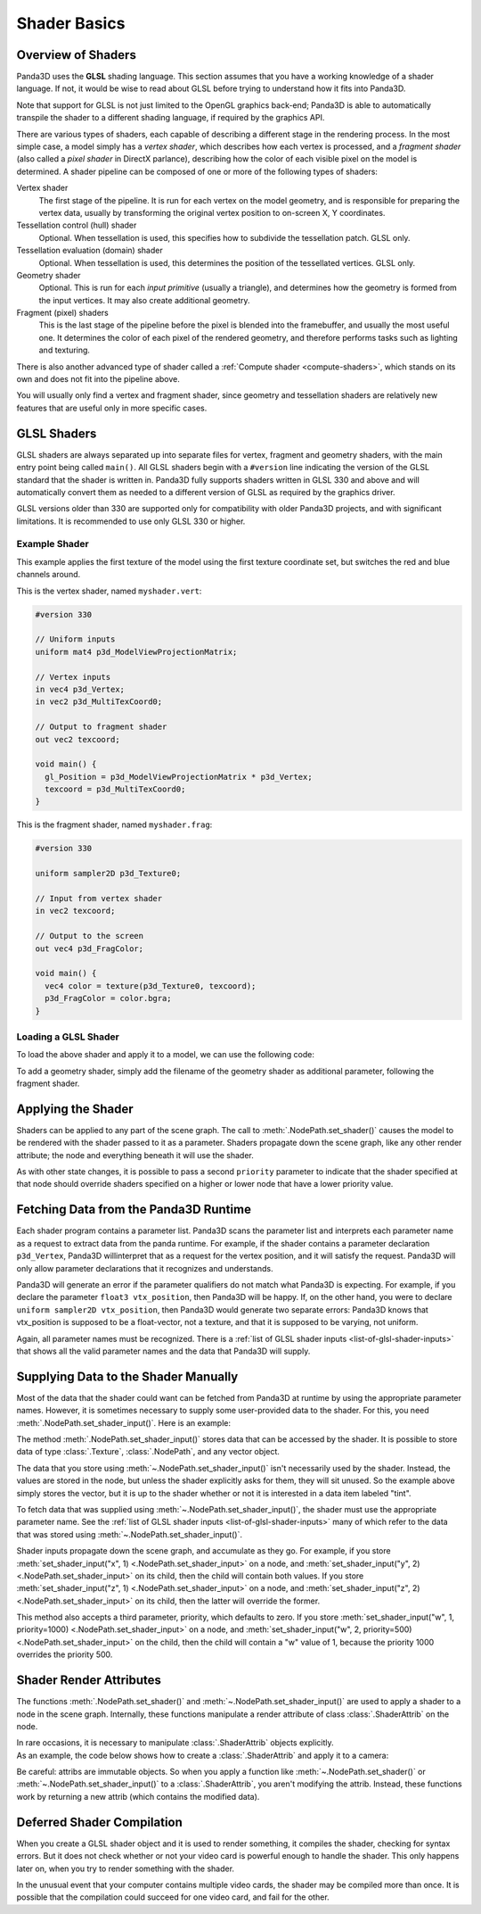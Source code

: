 .. _shader-basics:

Shader Basics
=============

Overview of Shaders
-------------------

Panda3D uses the **GLSL** shading language. This section assumes that you have a
working knowledge of a shader language. If not, it would be wise to read about
GLSL before trying to understand how it fits into Panda3D.

Note that support for GLSL is not just limited to the OpenGL graphics
back-end; Panda3D is able to automatically transpile the shader to a different
shading language, if required by the graphics API.

There are various types of shaders, each capable of describing a different stage
in the rendering process. In the most simple case, a model simply has a *vertex
shader*, which describes how each vertex is processed, and a *fragment shader*
(also called a *pixel shader* in DirectX parlance), describing how the color of
each visible pixel on the model is determined. A shader pipeline can be composed
of one or more of the following types of shaders:

Vertex shader
   The first stage of the pipeline. It is run for each vertex on the model
   geometry, and is responsible for preparing the vertex data, usually by
   transforming the original vertex position to on-screen X, Y coordinates.
Tessellation control (hull) shader
   Optional. When tessellation is used, this specifies how to subdivide the
   tessellation patch. GLSL only.
Tessellation evaluation (domain) shader
   Optional. When tessellation is used, this determines the position of the
   tessellated vertices. GLSL only.
Geometry shader
   Optional. This is run for each *input primitive* (usually a triangle), and
   determines how the geometry is formed from the input vertices. It may also
   create additional geometry.
Fragment (pixel) shaders
   This is the last stage of the pipeline before the pixel is blended into the
   framebuffer, and usually the most useful one. It determines the color of each
   pixel of the rendered geometry, and therefore performs tasks such as lighting
   and texturing.

There is also another advanced type of shader called a
:ref:`Compute shader <compute-shaders>`, which stands on its own and does not
fit into the pipeline above.

You will usually only find a vertex and fragment shader, since geometry and
tessellation shaders are relatively new features that are useful only in more
specific cases.

GLSL Shaders
------------

GLSL shaders are always separated up into separate files for vertex, fragment
and geometry shaders, with the main entry point being called ``main()``.
All GLSL shaders begin with a ``#version`` line indicating the version of the
GLSL standard that the shader is written in. Panda3D fully supports shaders
written in GLSL 330 and above and will automatically convert them as needed to
a different version of GLSL as required by the graphics driver.

GLSL versions older than 330 are supported only for compatibility with older
Panda3D projects, and with significant limitations. It is recommended to use
only GLSL 330 or higher.

Example Shader
~~~~~~~~~~~~~~

This example applies the first texture of the model using the first texture
coordinate set, but switches the red and blue channels around.

This is the vertex shader, named ``myshader.vert``:

.. code-block:: glsl

   #version 330

   // Uniform inputs
   uniform mat4 p3d_ModelViewProjectionMatrix;

   // Vertex inputs
   in vec4 p3d_Vertex;
   in vec2 p3d_MultiTexCoord0;

   // Output to fragment shader
   out vec2 texcoord;

   void main() {
     gl_Position = p3d_ModelViewProjectionMatrix * p3d_Vertex;
     texcoord = p3d_MultiTexCoord0;
   }

This is the fragment shader, named ``myshader.frag``:

.. code-block:: glsl

   #version 330

   uniform sampler2D p3d_Texture0;

   // Input from vertex shader
   in vec2 texcoord;

   // Output to the screen
   out vec4 p3d_FragColor;

   void main() {
     vec4 color = texture(p3d_Texture0, texcoord);
     p3d_FragColor = color.bgra;
   }

Loading a GLSL Shader
~~~~~~~~~~~~~~~~~~~~~

To load the above shader and apply it to a model, we can use the following code:

.. only:: python

   .. code-block:: python

      shader = Shader.load(Shader.SL_GLSL,
                           vertex="myshader.vert",
                           fragment="myshader.frag")
      model.setShader(shader)

.. only:: cpp

   .. code-block:: python

      PT(Shader) shader = Shader::load(Shader.SL_GLSL, "myvertexshader.vert", "myfragmentshader.frag");
      model.set_shader(shader);

To add a geometry shader, simply add the filename of the geometry shader as
additional parameter, following the fragment shader.

Applying the Shader
-------------------

Shaders can be applied to any part of the scene graph. The call to
:meth:`.NodePath.set_shader()` causes the model to be rendered with the shader
passed to it as a parameter. Shaders propagate down the scene graph, like any
other render attribute; the node and everything beneath it will use the shader.

As with other state changes, it is possible to pass a second ``priority``
parameter to indicate that the shader specified at that node should override
shaders specified on a higher or lower node that have a lower priority value.

Fetching Data from the Panda3D Runtime
--------------------------------------

Each shader program contains a parameter list. Panda3D scans the parameter list
and interprets each parameter name as a request to extract data from the panda
runtime. For example, if the shader contains a parameter declaration
``p3d_Vertex``, Panda3D willinterpret that as a request for the vertex position, 
and it will satisfy the request. Panda3D will only allow parameter declarations 
that it recognizes and understands.

Panda3D will generate an error if the parameter qualifiers do not match what
Panda3D is expecting. For example, if you declare the parameter
``float3 vtx_position``, then Panda3D will be happy. If, on the other hand, you
were to declare ``uniform sampler2D vtx_position``, then Panda3D would generate
two separate errors: Panda3D knows that vtx_position is supposed to be a
float-vector, not a texture, and that it is supposed to be varying, not uniform.

Again, all parameter names must be recognized. There is a
:ref:`list of GLSL shader inputs <list-of-glsl-shader-inputs>` that shows
all the valid parameter names and the data that Panda3D will supply.

Supplying Data to the Shader Manually
-------------------------------------

Most of the data that the shader could want can be fetched from Panda3D at
runtime by using the appropriate parameter names. However, it is sometimes
necessary to supply some user-provided data to the shader. For this, you need
:meth:`.NodePath.set_shader_input()`. Here is an example:

.. only:: python

   .. code-block:: python

      myModel.setShaderInput("tint", (1.0, 0.5, 0.5, 1.0))

.. only:: cpp

   .. code-block:: cpp

      myModel.set_shader_input("tint", LVector4(1.0, 0.5, 0.5, 1.0));

The method :meth:`.NodePath.set_shader_input()` stores data that can be accessed
by the shader. It is possible to store data of type :class:`.Texture`,
:class:`.NodePath`, and any vector object.

The data that you store using :meth:`~.NodePath.set_shader_input()` isn't
necessarily used by the shader. Instead, the values are stored in the node, but
unless the shader explicitly asks for them, they will sit unused. So the example
above simply stores the vector, but it is up to the shader whether or not it is
interested in a data item labeled "tint".

To fetch data that was supplied using :meth:`~.NodePath.set_shader_input()`, the
shader must use the appropriate parameter name.
See the :ref:`list of GLSL shader inputs <list-of-glsl-shader-inputs>`
many of which refer to the data that was stored using
:meth:`~.NodePath.set_shader_input()`.

Shader inputs propagate down the scene graph, and accumulate as they go. For
example, if you store
:meth:`set_shader_input("x", 1) <.NodePath.set_shader_input>` on a node, and
:meth:`set_shader_input("y", 2) <.NodePath.set_shader_input>` on its child, then
the child will contain both values.
If you store :meth:`set_shader_input("z", 1) <.NodePath.set_shader_input>` on a
node, and :meth:`set_shader_input("z", 2) <.NodePath.set_shader_input>` on its
child, then the latter will override the former.

This method also accepts a third parameter, priority, which defaults to zero.
If you store
:meth:`set_shader_input("w", 1, priority=1000) <.NodePath.set_shader_input>` on
a node, and
:meth:`set_shader_input("w", 2, priority=500) <.NodePath.set_shader_input>` on
the child, then the child will contain a "w" value of 1, because the priority
1000 overrides the priority 500.

.. only:: python

   To set multiple shader inputs at once, it is most efficient to use a single
   call to :meth:`~.NodePath.set_shader_inputs()`:

   .. code-block:: python

      myModel.setShaderInputs(
          tint=(1.0, 0.5, 0.5, 1.0),
          tex=myTexture,
      )

Shader Render Attributes
------------------------

The functions :meth:`.NodePath.set_shader()` and
:meth:`~.NodePath.set_shader_input()` are used to apply a shader to a node in
the scene graph. Internally, these functions manipulate a render attribute of
class :class:`.ShaderAttrib` on the node.

In rare occasions, it is necessary to manipulate :class:`.ShaderAttrib` objects
explicitly. As an example, the code below shows how to create a
:class:`.ShaderAttrib` and apply it to a camera:

.. only:: python

   .. code-block:: python

      attrib = ShaderAttrib.make()
      attrib = attrib.setShader(Shader.load("myshader.vert", "myshader.frag"))
      attrib = attrib.setShaderInput("tint", (1.0, 0.5, 0.5, 1.0))
      base.cam.node().setInitialState(attrib)

.. only:: cpp

   .. code-block:: cpp

      CPT(ShaderAttrib) attrib = DCAST(ShaderAttrib, ShaderAttrib::make());
      attrib = attrib->set_shader(Shader::load("myshader.sha", "myshader.frag"));
      attrib = attrib->set_shader_input("tint", LVector4(1.0, 0.5, 0.5, 1.0));
      camera.set_initial_state(attrib);

Be careful: attribs are immutable objects. So when you apply a function like
:meth:`~.NodePath.set_shader()` or :meth:`~.NodePath.set_shader_input()` to a
:class:`.ShaderAttrib`, you aren't modifying the attrib. Instead, these
functions work by returning a new attrib (which contains the modified data).

Deferred Shader Compilation
---------------------------

When you create a GLSL shader object and it is used to render something, 
it compiles the shader, checking for syntax errors. But it does not check 
whether or not your video card is powerful enough to handle the shader. 
This only happens later on, when you try to render
something with the shader. 

In the unusual event that your computer contains multiple video cards, the
shader may be compiled more than once. It is possible that the compilation could
succeed for one video card, and fail for the other.
